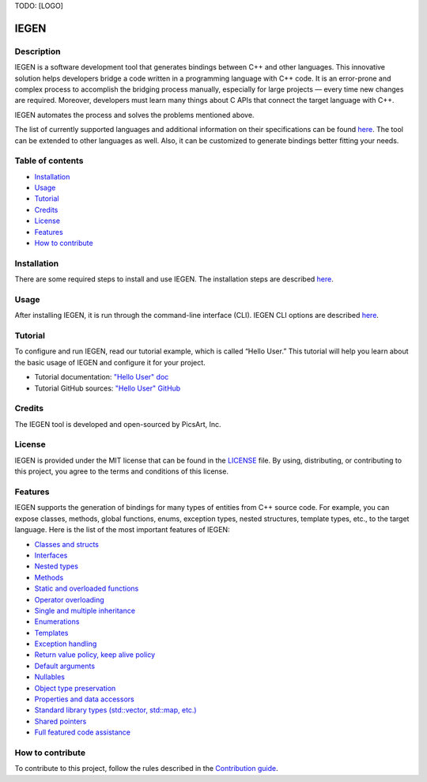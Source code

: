 TODO: [LOGO]

IEGEN
^^^^^

Description
~~~~~~~~~~~

IEGEN is a software development tool that generates bindings between C++ and other languages. This innovative solution helps developers bridge a code written in a programming language with C++ code. It is an error-prone and complex process to accomplish the bridging process manually, especially for large projects — every time new changes are required. Moreover, developers must learn many things about C APIs that connect the target language with C++.

IEGEN automates the process and solves the problems mentioned above.

The list of currently supported languages and additional information on their specifications can be found `here <https://iegen.picsart.com/master/index.html#supported-languages-label>`_. The tool can be extended to other languages as well. Also, it can be customized to generate bindings better fitting your needs.

Table of contents
~~~~~~~~~~~~~~~~~

* Installation_
* Usage_
* Tutorial_
* Credits_
* License_
* Features_
* `How to contribute`_

Installation
~~~~~~~~~~~~

There are some required steps to install and use IEGEN. The installation steps are described `here <https://iegen.picsart.com/master/02_first_steps/02_installation.html>`_.

Usage
~~~~~

After installing IEGEN, it is run through the command-line interface (CLI).
IEGEN CLI options are described `here <https://iegen.picsart.com/master/05_detailed_info/05_command_line_interface.html>`_.

Tutorial
~~~~~~~~

To configure and run IEGEN, read our tutorial example, which is called “Hello User.” This tutorial will help you learn about the basic usage of IEGEN and configure it for your project.

- Tutorial documentation: `"Hello User" doc <https://iegen.picsart.com/master/02_first_steps/03_hello_user.html>`_
- Tutorial GitHub sources: `"Hello User" GitHub <https://github.com/PicsArt/iegen/tree/master/examples/tutorials/hello_user>`_

Credits
~~~~~~~

The IEGEN tool is developed and open-sourced by PicsArt, Inc.

License
~~~~~~~

IEGEN is provided under the MIT license that can be found in the `LICENSE <https://github.com/PicsArt/iegen/blob/master/LICENSE>`_ file.
By using, distributing, or contributing to this project, you agree to the terms and conditions of this license.

Features
~~~~~~~~

IEGEN supports the generation of bindings for many types of entities from C++ source code.
For example, you can expose classes, methods, global functions, enums, exception types, nested structures,
template types, etc., to the target language. Here is the list of the most important features of IEGEN:

- `Classes and structs <https://iegen.picsart.com/master/03_get_started/02_classes.html>`_
- `Interfaces <https://iegen.picsart.com/master/03_get_started/02_classes.html>`_
- `Nested types <https://iegen.picsart.com/master/03_get_started/02_classes.html#nested-types>`_
- `Methods <https://iegen.picsart.com/master/03_get_started/01_functions.html>`_
- `Static and overloaded functions <https://iegen.picsart.com/master/03_get_started/01_functions.html#static-and-overloaded-methods>`_
- `Operator overloading <https://iegen.picsart.com/master/03_get_started/08_operators.html>`_
- `Single and multiple inheritance <https://iegen.picsart.com/master/03_get_started/04_inheritance.html>`_
- `Enumerations <https://iegen.picsart.com/master/03_get_started/03_enums.html>`_
- `Templates <https://iegen.picsart.com/master/03_get_started/06_templates.html>`_
- `Exception handling <https://iegen.picsart.com/master/03_get_started/05_exception_handling.html>`_
- `Return value policy, keep alive policy <https://iegen.picsart.com/master/03_get_started/01_functions.html#return-value-policies>`_
- `Default arguments <https://iegen.picsart.com/master/03_get_started/01_functions.html#default-arguments>`_
- `Nullables <https://iegen.picsart.com/master/03_get_started/01_functions.html#nullable-arguments>`_
- `Object type preservation <https://iegen.picsart.com/master/04_advanced_features/05_object_type_preservation.html>`_
- `Properties and data accessors <https://iegen.picsart.com/master/03_get_started/01_functions.html>`_
- `Standard library types (std::vector, std::map, etc.) <https://github.com/PicsArt/iegen/tree/master/examples/primitives/cxx/containers>`_
- `Shared pointers <https://iegen.picsart.com/master/05_detailed_info/03_var_def.html#:~:text=generated%20C%20bindings.-,shared_ref,-%2D%20This%20variable%20is>`_
- `Full featured code assistance <https://en.wikipedia.org/wiki/Intelligent_code_completion>`_

How to contribute
~~~~~~~~~~~~~~~~~

To contribute to this project, follow the rules described in the `Contribution guide <https://github.com/PicsArt/iegen/blob/master/docs/CONTRIBUTING.md>`_.
